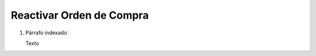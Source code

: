 
.. _document/reactivate-po:


**Reactivar Orden de Compra**
-----------------------------

#. Párrafo indexado 

   Texto
